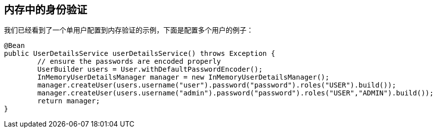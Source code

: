[[jc-authentication-inmemory]]
== 内存中的身份验证

我们已经看到了一个单用户配置到内存验证的示例，下面是配置多个用户的例子：

[source,java]
----
@Bean
public UserDetailsService userDetailsService() throws Exception {
	// ensure the passwords are encoded properly
	UserBuilder users = User.withDefaultPasswordEncoder();
	InMemoryUserDetailsManager manager = new InMemoryUserDetailsManager();
	manager.createUser(users.username("user").password("password").roles("USER").build());
	manager.createUser(users.username("admin").password("password").roles("USER","ADMIN").build());
	return manager;
}
----
